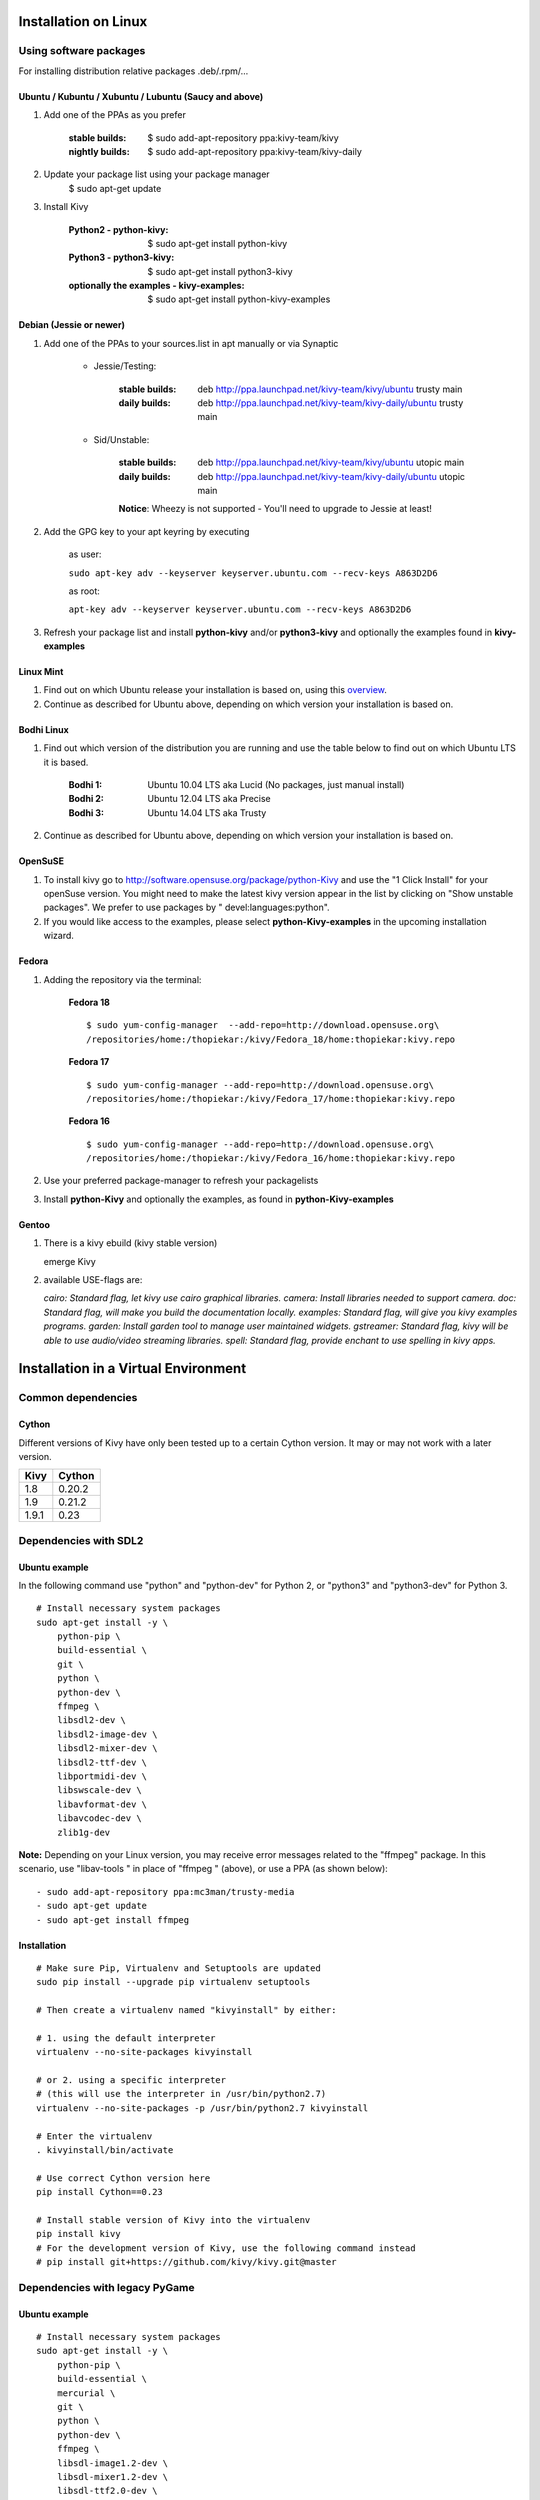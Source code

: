 .. _installation_linux:

Installation on Linux
=====================

Using software packages
~~~~~~~~~~~~~~~~~~~~~~~

For installing distribution relative packages .deb/.rpm/...


Ubuntu / Kubuntu / Xubuntu / Lubuntu (Saucy and above)
------------------------------------------------------

#. Add one of the PPAs as you prefer

    :stable builds:
        $ sudo add-apt-repository ppa:kivy-team/kivy
    :nightly builds:
        $ sudo add-apt-repository ppa:kivy-team/kivy-daily

#. Update your package list using your package manager
    $ sudo apt-get update

#. Install Kivy

    :Python2 - **python-kivy**:
        $ sudo apt-get install python-kivy
    :Python3 - **python3-kivy**:
        $ sudo apt-get install python3-kivy
    :optionally the examples - **kivy-examples**:
        $ sudo apt-get install python-kivy-examples


Debian  (Jessie or newer)
-------------------------

#. Add one of the PPAs to your sources.list in apt manually or via Synaptic

    * Jessie/Testing:

        :stable builds:
            deb http://ppa.launchpad.net/kivy-team/kivy/ubuntu trusty main
        :daily builds:
            deb http://ppa.launchpad.net/kivy-team/kivy-daily/ubuntu trusty main

    * Sid/Unstable:

        :stable builds:
            deb http://ppa.launchpad.net/kivy-team/kivy/ubuntu utopic main
        :daily builds:
            deb http://ppa.launchpad.net/kivy-team/kivy-daily/ubuntu utopic main

        **Notice**: Wheezy is not supported - You'll need to upgrade to Jessie at least!

#. Add the GPG key to your apt keyring by executing

    as user:

    ``sudo apt-key adv --keyserver keyserver.ubuntu.com --recv-keys A863D2D6``

    as root:

    ``apt-key adv --keyserver keyserver.ubuntu.com --recv-keys A863D2D6``

#. Refresh your package list and install **python-kivy** and/or **python3-kivy** and optionally the examples
   found in **kivy-examples**


Linux Mint
----------

#. Find out on which Ubuntu release your installation is based on, using this
   `overview <http://www.linuxmint.com/oldreleases.php>`_.
#. Continue as described for Ubuntu above, depending on which version your
   installation is based on.


Bodhi Linux
-----------

#. Find out which version of the distribution you are running and use the table below
   to find out on which Ubuntu LTS it is based.

    :Bodhi 1:
        Ubuntu 10.04 LTS aka Lucid (No packages, just manual install)
    :Bodhi 2:
        Ubuntu 12.04 LTS aka Precise
    :Bodhi 3:
        Ubuntu 14.04 LTS aka Trusty


2. Continue as described for Ubuntu above, depending on which version your installation is based on.


OpenSuSE
--------

#. To install kivy go to http://software.opensuse.org/package/python-Kivy and use the "1 Click Install" for your openSuse version. You might need to make the latest kivy version appear in the list by clicking on "Show unstable packages". We prefer to use packages by " devel:languages:python".

#. If you would like access to the examples, please select **python-Kivy-examples** in the upcoming installation wizard.


Fedora
------

#. Adding the repository via the terminal:

    **Fedora 18** ::

        $ sudo yum-config-manager  --add-repo=http://download.opensuse.org\
        /repositories/home:/thopiekar:/kivy/Fedora_18/home:thopiekar:kivy.repo

    **Fedora 17** ::

        $ sudo yum-config-manager --add-repo=http://download.opensuse.org\
        /repositories/home:/thopiekar:/kivy/Fedora_17/home:thopiekar:kivy.repo

    **Fedora 16** ::

        $ sudo yum-config-manager --add-repo=http://download.opensuse.org\
        /repositories/home:/thopiekar:/kivy/Fedora_16/home:thopiekar:kivy.repo

#. Use your preferred package-manager to refresh your packagelists

#. Install **python-Kivy** and optionally the examples, as found in **python-Kivy-examples**


Gentoo
------

#. There is a kivy ebuild (kivy stable version)

   emerge Kivy

#. available USE-flags are:

   `cairo: Standard flag, let kivy use cairo graphical libraries.`
   `camera: Install libraries needed to support camera.`
   `doc: Standard flag, will make you build the documentation locally.`
   `examples: Standard flag, will give you kivy examples programs.`
   `garden: Install garden tool to manage user maintained widgets.`
   `gstreamer: Standard flag, kivy will be able to use audio/video streaming libraries.`
   `spell: Standard flag, provide enchant to use spelling in kivy apps.`


Installation in a Virtual Environment
=====================================


Common dependencies
~~~~~~~~~~~~~~~~~~~


Cython
------


Different versions of Kivy have only been tested up to a certain Cython version.
It may or may not work with a later version.

========   =============
Kivy       Cython
========   =============
1.8        0.20.2
1.9        0.21.2
1.9.1      0.23
========   =============


Dependencies with SDL2
~~~~~~~~~~~~~~~~~~~~~~


Ubuntu example
--------------

In the following command use "python" and "python-dev" for Python 2, or "python3" and "python3-dev" for Python 3.

::

    # Install necessary system packages
    sudo apt-get install -y \
        python-pip \
        build-essential \
        git \
        python \
        python-dev \
        ffmpeg \
        libsdl2-dev \
        libsdl2-image-dev \
        libsdl2-mixer-dev \
        libsdl2-ttf-dev \
        libportmidi-dev \
        libswscale-dev \
        libavformat-dev \
        libavcodec-dev \
        zlib1g-dev

**Note:**  Depending on your Linux version, you may receive error messages related to the "ffmpeg" package.
In this scenario, use "libav-tools \" in place of "ffmpeg \" (above), or use a PPA (as shown below):

::

- sudo add-apt-repository ppa:mc3man/trusty-media
- sudo apt-get update
- sudo apt-get install ffmpeg


Installation
------------


::

    # Make sure Pip, Virtualenv and Setuptools are updated
    sudo pip install --upgrade pip virtualenv setuptools
    
    # Then create a virtualenv named "kivyinstall" by either:
    
    # 1. using the default interpreter
    virtualenv --no-site-packages kivyinstall
    
    # or 2. using a specific interpreter 
    # (this will use the interpreter in /usr/bin/python2.7)
    virtualenv --no-site-packages -p /usr/bin/python2.7 kivyinstall

    # Enter the virtualenv
    . kivyinstall/bin/activate

    # Use correct Cython version here
    pip install Cython==0.23

    # Install stable version of Kivy into the virtualenv
    pip install kivy
    # For the development version of Kivy, use the following command instead
    # pip install git+https://github.com/kivy/kivy.git@master


Dependencies with legacy PyGame
~~~~~~~~~~~~~~~~~~~~~~~~~~~~~~~


Ubuntu example
--------------


::

    # Install necessary system packages
    sudo apt-get install -y \
        python-pip \
        build-essential \
        mercurial \
        git \
        python \
        python-dev \
        ffmpeg \
        libsdl-image1.2-dev \
        libsdl-mixer1.2-dev \
        libsdl-ttf2.0-dev \
        libsmpeg-dev \
        libsdl1.2-dev \
        libportmidi-dev \
        libswscale-dev \
        libavformat-dev \
        libavcodec-dev \
        zlib1g-dev


Fedora
------

::

    $ sudo yum install \
        make \
        mercurial \
        automake \
        gcc \
        gcc-c++ \
        SDL_ttf-devel \
        SDL_mixer-devel \
        khrplatform-devel \
        mesa-libGLES \
        mesa-libGLES-devel \
        gstreamer-plugins-good \
        gstreamer \
        gstreamer-python \
        mtdev-devel \
        python-devel \
        python-pip


OpenSuse
--------

::

    $ sudo zypper install \
        python-distutils-extra \
        python-gstreamer-0_10 \
        python-enchant \
        gstreamer-0_10-plugins-good \
        python-devel \
        Mesa-devel \
        python-pip
    $ sudo zypper install -t pattern devel_C_C++


Installation
------------

::

    # Make sure Pip, Virtualenv and Setuptools are updated
    sudo pip install --upgrade pip virtualenv setuptools

    # Then create a virtualenv named "kivyinstall" by either:
    
    # 1. using the default interpreter
    virtualenv --no-site-packages kivyinstall
    
    # or 2. using a specific interpreter 
    # (this will use the interpreter in /usr/bin/python2.7)
    virtualenv --no-site-packages -p /usr/bin/python2.7 kivyinstall

    # Enter the virtualenv
    . kivyinstall/bin/activate

    pip install numpy

    pip install Cython==0.23

    # If you want to install pygame backend instead of sdl2
    # you can install pygame using command below and enforce using
    # export USE_SDL2=0. If kivy's setup can't find sdl2 libs it will
    # automatically set this value to 0 then try to build using pygame.
    pip install hg+http://bitbucket.org/pygame/pygame



    # Install stable version of Kivy into the virtualenv
    pip install kivy
    # For the development version of Kivy, use the following command instead
    pip install git+https://github.com/kivy/kivy.git@master


Install additional Virtualenv packages
--------------------------------------

::

    # Install development version of buildozer into the virtualenv
    pip install git+https://github.com/kivy/buildozer.git@master

    # Install development version of plyer into the virtualenv
    pip install git+https://github.com/kivy/plyer.git@master

    # Install a couple of dependencies for KivyCatalog
    pip install -U pygments docutils


.. _linux-run-app:


Start from the Command Line
~~~~~~~~~~~~~~~~~~~~~~~~~~~

We ship some examples that are ready-to-run. However, these examples are packaged inside the package.
This means you must first know where easy_install has installed your current kivy package,
and then go to the examples directory::

    $ python -c "import pkg_resources; print(pkg_resources.resource_filename('kivy', '../share/kivy-examples'))"

And you should have a path similar to::

    /usr/local/lib/python2.6/dist-packages/Kivy-1.0.4_beta-py2.6-linux-x86_64.egg/share/kivy-examples/

Then you can go to the example directory, and run it::

    # launch touchtracer
    $ cd <path to kivy-examples>
    $ cd demo/touchtracer
    $ python main.py

    # launch pictures
    $ cd <path to kivy-examples>
    $ cd demo/pictures
    $ python main.py

If you are familiar with Unix and symbolic links, you can create a link directly in your home directory
for easier access. For example:

#. Get the example path from the command line above
#. Paste into your console::

    $ ln -s <path to kivy-examples> ~/

#. Then, you can access to kivy-examples directly in your home directory::

    $ cd ~/kivy-examples

If you wish to start your Kivy programs as scripts (by typing `./main.py`) or by double-clicking them,
you will want to define the correct version of Python by linking to it. Something like::

    $ sudo ln -s /usr/bin/python2.7 /usr/bin/kivy

Or, if you are running Kivy inside a virtualenv, link to the Python interpreter for it, like::

    $ sudo ln -s /home/your_username/Envs/kivy/bin/python2.7 /usr/bin/kivy

Then, inside each main.py, add a new first line::

    #!/usr/bin/kivy

NOTE: Beware of Python files stored with Windows-style line endings (CR-LF). Linux will not ignore the <CR>
and will try to use it as part of the file name. This makes confusing error messages. Convert to Unix line endings.

Device permissions
~~~~~~~~~~~~~~~~~~

When you app starts, Kivy uses `Mtdev <http://wiki.ubuntu.com/Multitouch>` to
scan for available multi-touch devices to use for input. Access to these
devices is typically restricted to users or group with the appropriate
permissions.

If you do not have access to these devices, Kivy will log an error or warning
specifying these devices, normally something like::

    Permission denied:'/dev/input/eventX'

In order to use these devices, you need to grant the user or group permission.
This can be done via::

    $ sudo chmod u+r /dev/input/eventX

for the user or::

    $ sudo chmod g+r /dev/input/eventX

for the group. These permissions will only be effective for the duration of
your current session. A more permanent solution is to add the user to a group
that has these permissions. For example, in Ubuntu, you can add the user to
the 'input' group::

    $ sudo adduser $USER input

Note that you need to log out then back in again for these permissions to
be applied.
